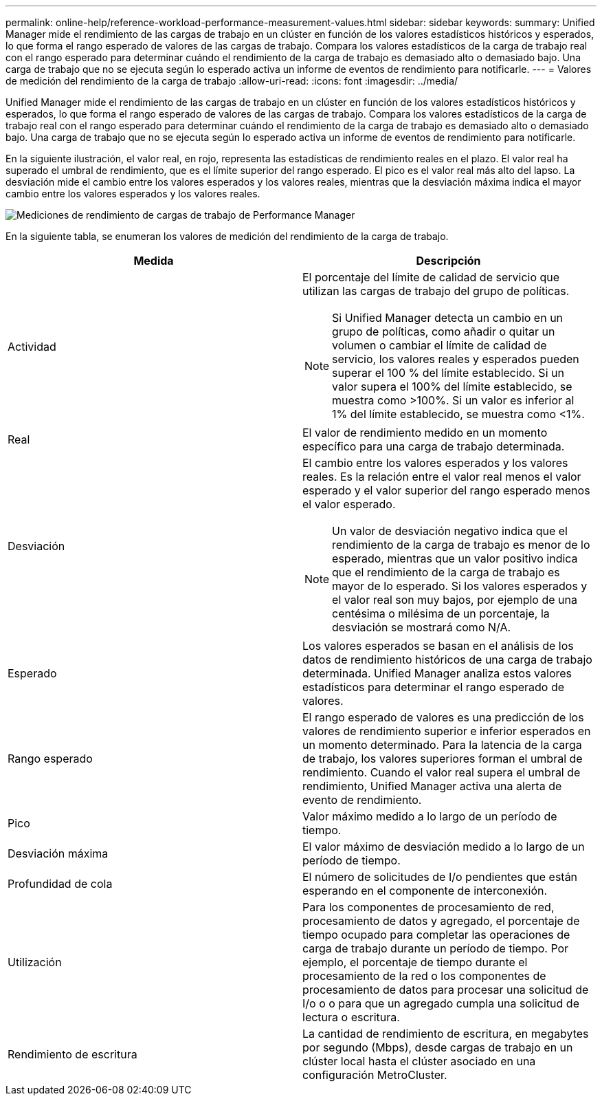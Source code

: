 ---
permalink: online-help/reference-workload-performance-measurement-values.html 
sidebar: sidebar 
keywords:  
summary: Unified Manager mide el rendimiento de las cargas de trabajo en un clúster en función de los valores estadísticos históricos y esperados, lo que forma el rango esperado de valores de las cargas de trabajo. Compara los valores estadísticos de la carga de trabajo real con el rango esperado para determinar cuándo el rendimiento de la carga de trabajo es demasiado alto o demasiado bajo. Una carga de trabajo que no se ejecuta según lo esperado activa un informe de eventos de rendimiento para notificarle. 
---
= Valores de medición del rendimiento de la carga de trabajo
:allow-uri-read: 
:icons: font
:imagesdir: ../media/


[role="lead"]
Unified Manager mide el rendimiento de las cargas de trabajo en un clúster en función de los valores estadísticos históricos y esperados, lo que forma el rango esperado de valores de las cargas de trabajo. Compara los valores estadísticos de la carga de trabajo real con el rango esperado para determinar cuándo el rendimiento de la carga de trabajo es demasiado alto o demasiado bajo. Una carga de trabajo que no se ejecuta según lo esperado activa un informe de eventos de rendimiento para notificarle.

En la siguiente ilustración, el valor real, en rojo, representa las estadísticas de rendimiento reales en el plazo. El valor real ha superado el umbral de rendimiento, que es el límite superior del rango esperado. El pico es el valor real más alto del lapso. La desviación mide el cambio entre los valores esperados y los valores reales, mientras que la desviación máxima indica el mayor cambio entre los valores esperados y los valores reales.

image::../media/opm-wrkld-perf-measurement-png.gif[Mediciones de rendimiento de cargas de trabajo de Performance Manager]

En la siguiente tabla, se enumeran los valores de medición del rendimiento de la carga de trabajo.

|===
| Medida | Descripción 


 a| 
Actividad
 a| 
El porcentaje del límite de calidad de servicio que utilizan las cargas de trabajo del grupo de políticas.

[NOTE]
====
Si Unified Manager detecta un cambio en un grupo de políticas, como añadir o quitar un volumen o cambiar el límite de calidad de servicio, los valores reales y esperados pueden superar el 100 % del límite establecido. Si un valor supera el 100% del límite establecido, se muestra como >100%. Si un valor es inferior al 1% del límite establecido, se muestra como <1%.

====


 a| 
Real
 a| 
El valor de rendimiento medido en un momento específico para una carga de trabajo determinada.



 a| 
Desviación
 a| 
El cambio entre los valores esperados y los valores reales. Es la relación entre el valor real menos el valor esperado y el valor superior del rango esperado menos el valor esperado.

[NOTE]
====
Un valor de desviación negativo indica que el rendimiento de la carga de trabajo es menor de lo esperado, mientras que un valor positivo indica que el rendimiento de la carga de trabajo es mayor de lo esperado. Si los valores esperados y el valor real son muy bajos, por ejemplo de una centésima o milésima de un porcentaje, la desviación se mostrará como N/A.

====


 a| 
Esperado
 a| 
Los valores esperados se basan en el análisis de los datos de rendimiento históricos de una carga de trabajo determinada. Unified Manager analiza estos valores estadísticos para determinar el rango esperado de valores.



 a| 
Rango esperado
 a| 
El rango esperado de valores es una predicción de los valores de rendimiento superior e inferior esperados en un momento determinado. Para la latencia de la carga de trabajo, los valores superiores forman el umbral de rendimiento. Cuando el valor real supera el umbral de rendimiento, Unified Manager activa una alerta de evento de rendimiento.



 a| 
Pico
 a| 
Valor máximo medido a lo largo de un período de tiempo.



 a| 
Desviación máxima
 a| 
El valor máximo de desviación medido a lo largo de un período de tiempo.



 a| 
Profundidad de cola
 a| 
El número de solicitudes de I/o pendientes que están esperando en el componente de interconexión.



 a| 
Utilización
 a| 
Para los componentes de procesamiento de red, procesamiento de datos y agregado, el porcentaje de tiempo ocupado para completar las operaciones de carga de trabajo durante un período de tiempo. Por ejemplo, el porcentaje de tiempo durante el procesamiento de la red o los componentes de procesamiento de datos para procesar una solicitud de I/o o o para que un agregado cumpla una solicitud de lectura o escritura.



 a| 
Rendimiento de escritura
 a| 
La cantidad de rendimiento de escritura, en megabytes por segundo (Mbps), desde cargas de trabajo en un clúster local hasta el clúster asociado en una configuración MetroCluster.

|===